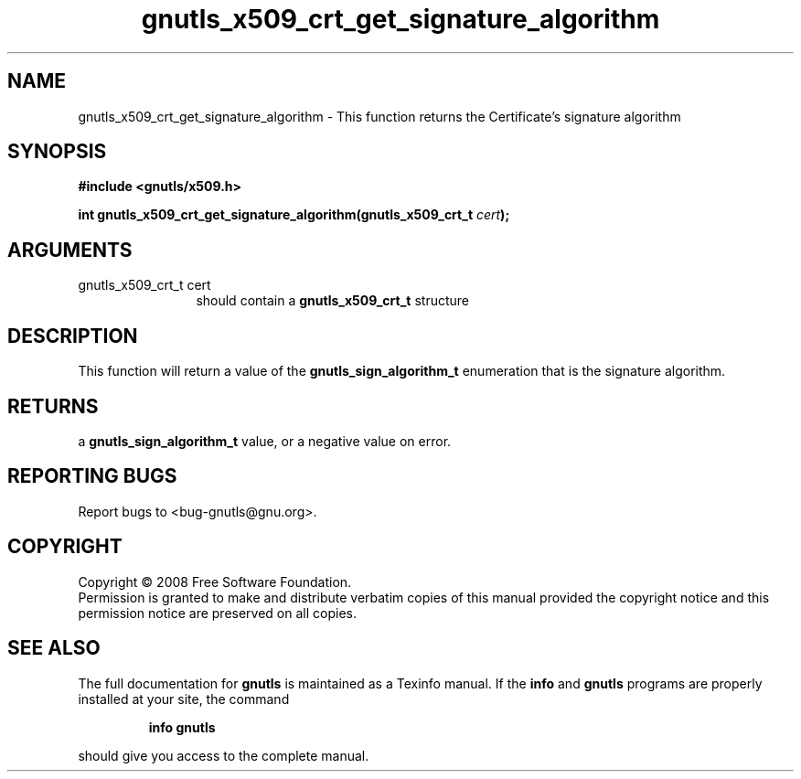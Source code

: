 .\" DO NOT MODIFY THIS FILE!  It was generated by gdoc.
.TH "gnutls_x509_crt_get_signature_algorithm" 3 "2.6.0" "gnutls" "gnutls"
.SH NAME
gnutls_x509_crt_get_signature_algorithm \- This function returns the Certificate's signature algorithm
.SH SYNOPSIS
.B #include <gnutls/x509.h>
.sp
.BI "int gnutls_x509_crt_get_signature_algorithm(gnutls_x509_crt_t " cert ");"
.SH ARGUMENTS
.IP "gnutls_x509_crt_t cert" 12
should contain a \fBgnutls_x509_crt_t\fP structure
.SH "DESCRIPTION"
This function will return a value of the \fBgnutls_sign_algorithm_t\fP
enumeration that is the signature algorithm.
.SH "RETURNS"
a \fBgnutls_sign_algorithm_t\fP value, or a negative value on
error.
.SH "REPORTING BUGS"
Report bugs to <bug-gnutls@gnu.org>.
.SH COPYRIGHT
Copyright \(co 2008 Free Software Foundation.
.br
Permission is granted to make and distribute verbatim copies of this
manual provided the copyright notice and this permission notice are
preserved on all copies.
.SH "SEE ALSO"
The full documentation for
.B gnutls
is maintained as a Texinfo manual.  If the
.B info
and
.B gnutls
programs are properly installed at your site, the command
.IP
.B info gnutls
.PP
should give you access to the complete manual.
